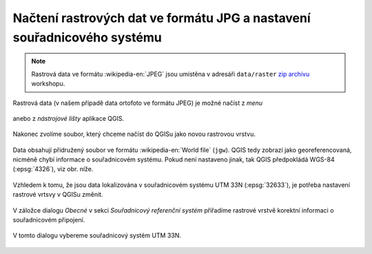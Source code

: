 Načtení rastrových dat ve formátu JPG a nastavení souřadnicového systému
------------------------------------------------------------------------

.. note:: Rastrová data ve formátu :wikipedia-en:`JPEG` jsou
          umístěna v adresáři ``data/raster`` `zip archivu
          <https://github.com/GISMentors/vugtk/archive/master.zip>`_
          workshopu.


Rastrová data (v našem případě data ortofoto ve formátu JPEG) je
možné načíst z *menu*

.. figure:: qgis-add-raster-menu.png
           :width: 300px

anebo z *nástrojové lišty* aplikace QGIS.

.. figure:: qgis-add-raster-toolbar.png
           :width: 180px

Nakonec zvolíme soubor, který chceme načíst do QGISu jako novou rastrovou vrstvu.

.. figure:: qgis-load-jpg-select.png

Data obsahují přidružený soubor ve formátu :wikipedia-en:`World file` (``jgw``). QGIS tedy zobrazí jako georeferencovaná, nicméně chybí informace o souřadnicovém systému. Pokud není nastaveno jinak, tak QGIS předpokládá WGS-84 (:epsg:`4326`), viz obr. níže.

.. figure:: qgis-raster-srs-warning.png
            :width: 800px

Vzhledem k tomu, že jsou data lokalizována v souřadnicovém systému UTM
33N (:epsg:`32633`), je potřeba nastavení rastrové vrtsvy v QGISu
změnit.

.. figure:: qgis-raster-properties.png

V záložce dialogu *Obecné* v sekci *Souřadnicový referenční systém* přiřadíme rastrové vrstvě korektní informaci o souřadnicovém připojení.

.. figure:: qgis-raster-properties-srs.png
            :width: 800px

V tomto dialogu vybereme souřadnicový systém UTM 33N.

.. figure:: qgis-raster-properties-srs-dialog.png
            :width: 600px

